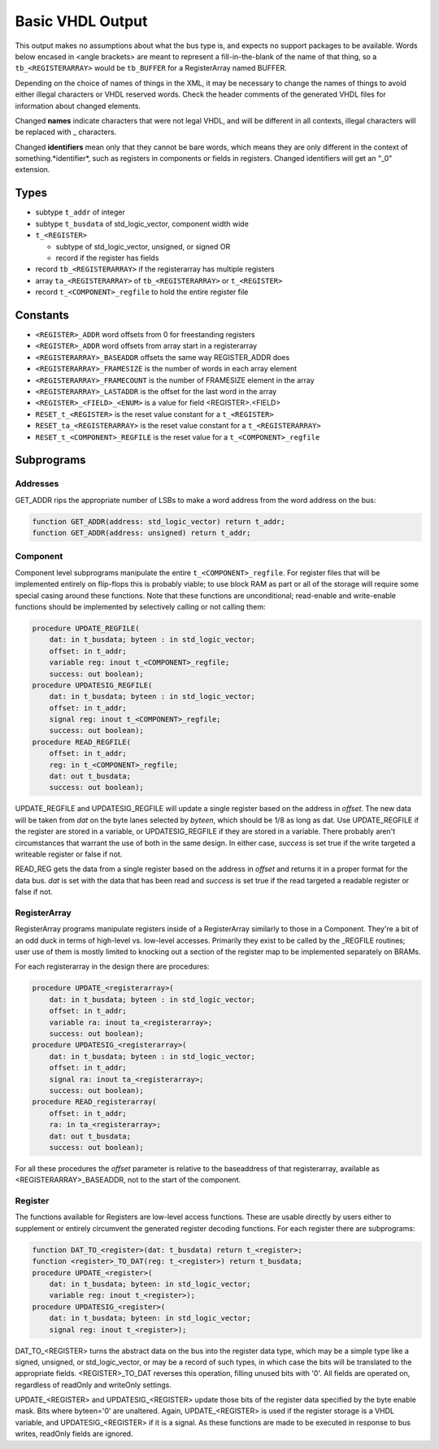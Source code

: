=================
Basic VHDL Output
=================
    
This output makes no assumptions about what the bus type is, and expects
no support packages to be available.  Words below encased in <angle brackets>
are meant to represent a fill-in-the-blank of the name of that thing, so a
``tb_<REGISTERARRAY>`` would be ``tb_BUFFER`` for a RegisterArray named BUFFER.

Depending on the choice of names of things in the XML, it may be necessary to
change the names of things to avoid either illegal characters or VHDL reserved
words.  Check the header comments of the generated VHDL files for information
about changed elements.

Changed **names** indicate characters that were not legal VHDL, and will be
different in all contexts, illegal characters will be replaced with _ characters.

Changed **identifiers** mean only that they cannot be bare words, which means
they are only different in the context of something.*identifier*, such as 
registers in components or fields in registers.  Changed identifiers will get
an "_0" extension.

Types
=====

* subtype ``t_addr`` of integer
* subtype ``t_busdata`` of std_logic_vector, component width wide
* ``t_<REGISTER>``

  * subtype of std_logic_vector, unsigned, or signed OR
  * record if the register has fields
  
* record ``tb_<REGISTERARRAY>`` if the registerarray has multiple registers
* array ``ta_<REGISTERARRAY>`` of ``tb_<REGISTERARRAY>`` or ``t_<REGISTER>``
* record ``t_<COMPONENT>_regfile`` to hold the entire register file

Constants
=========

* ``<REGISTER>_ADDR`` word offsets from 0 for freestanding registers
* ``<REGISTER>_ADDR`` word offsets from array start in a registerarray
* ``<REGISTERARRAY>_BASEADDR`` offsets the same way REGISTER_ADDR does
* ``<REGISTERARRAY>_FRAMESIZE`` is the number of words in each array element
* ``<REGISTERARRAY>_FRAMECOUNT`` is the number of FRAMESIZE element in the array
* ``<REGISTERARRAY>_LASTADDR`` is the offset for the last word in the array
* ``<REGISTER>_<FIELD>_<ENUM>`` is a value for field <REGISTER>.<FIELD>
* ``RESET_t_<REGISTER>`` is the reset value constant for a ``t_<REGISTER>``
* ``RESET_ta_<REGISTERARRAY>`` is the reset value constant for a ``t_<REGISTERARRAY>``
* ``RESET_t_<COMPONENT>_REGFILE`` is the reset value for a ``t_<COMPONENT>_regfile``

Subprograms
===========

Addresses
---------

GET_ADDR rips the appropriate number of LSBs to make a word address from the
word address on the bus:

.. code:: vhdl

    function GET_ADDR(address: std_logic_vector) return t_addr;
    function GET_ADDR(address: unsigned) return t_addr;
  

Component
---------

Component level subprograms manipulate the entire ``t_<COMPONENT>_regfile``.  For
register files that will be implemented entirely on flip-flops this is probably
viable; to use block RAM as part or all of the storage will require 
some special casing around these functions.  Note that these functions are
unconditional; read-enable and write-enable functions should be implemented
by selectively calling or not calling them:

.. code:: vhdl

    procedure UPDATE_REGFILE(
        dat: in t_busdata; byteen : in std_logic_vector;
        offset: in t_addr;
        variable reg: inout t_<COMPONENT>_regfile;
        success: out boolean);
    procedure UPDATESIG_REGFILE(
        dat: in t_busdata; byteen : in std_logic_vector;
        offset: in t_addr;
        signal reg: inout t_<COMPONENT>_regfile;
        success: out boolean);
    procedure READ_REGFILE(
        offset: in t_addr;
        reg: in t_<COMPONENT>_regfile;
        dat: out t_busdata;
        success: out boolean);

UPDATE_REGFILE and UPDATESIG_REGFILE will update a single register based on the
address in *offset*.  The new data will be taken from *dat* on the byte lanes
selected by *byteen*, which should be 1/8 as long as dat.  Use UPDATE_REGFILE
if the register are stored in a variable, or UPDATESIG_REGFILE if they are
stored in a variable.  There probably aren't circumstances that warrant the 
use of both in the same design.  In either case, *success* is set true if the
write targeted a writeable register or false if not.

READ_REG gets the data from a single register based on the address in *offset*
and returns it in a proper format for the data bus.  *dat* is set with the data
that has been read and *success* is set true if the read targeted a readable
register or false if not.

RegisterArray
-------------

RegisterArray programs manipulate registers inside of a RegisterArray similarly
to those in a Component.  They're a bit of an odd duck in terms of high-level
vs. low-level accesses.  Primarily they exist to be called by the _REGFILE
routines; user use of them is mostly limited to knocking out a section of the
register map to be implemented separately on BRAMs.

For each registerarray in the design there are procedures:

.. code:: vhdl

    procedure UPDATE_<registerarray>(
        dat: in t_busdata; byteen : in std_logic_vector;
        offset: in t_addr;
        variable ra: inout ta_<registerarray>;
        success: out boolean);
    procedure UPDATESIG_<registerarray>(
        dat: in t_busdata; byteen : in std_logic_vector;
        offset: in t_addr;
        signal ra: inout ta_<registerarray>;
        success: out boolean);
    procedure READ_registerarray(
        offset: in t_addr;
        ra: in ta_<registerarray>;
        dat: out t_busdata;
        success: out boolean);

For all these procedures the *offset* parameter is relative to the baseaddress
of that registerarray, available as <REGISTERARRAY>_BASEADDR, not to the start
of the component.

Register
--------

The functions available for Registers are low-level access functions.  These
are usable directly by users either to supplement or entirely circumvent the
generated register decoding functions.  For each register there are subprograms:


.. code:: vhdl

    function DAT_TO_<register>(dat: t_busdata) return t_<register>;
    function <register>_TO_DAT(reg: t_<register>) return t_busdata;
    procedure UPDATE_<register>(
        dat: in t_busdata; byteen: in std_logic_vector;
        variable reg: inout t_<register>);
    procedure UPDATESIG_<register>(
        dat: in t_busdata; byteen: in std_logic_vector;
        signal reg: inout t_<register>);

DAT_TO_<REGISTER> turns the abstract data on the bus into the register data
type, which may be a simple type like a signed, unsigned, or std_logic_vector,
or may be a record of such types, in which case the bits will be translated to
the appropriate fields.  <REGISTER>_TO_DAT reverses this operation, filling
unused bits with '0'.  All fields are operated on, regardless of readOnly
and writeOnly settings.

UPDATE_<REGISTER> and UPDATESIG_<REGISTER> update those bits of the register
data specified by the byte enable mask.  Bits where byteen='0' are unaltered.
Again, UPDATE_<REGISTER> is used if the register storage is a VHDL variable, 
and UPDATESIG_<REGISTER> if it is a signal.  As these functions are made to
be executed in response to bus writes, readOnly fields are ignored.
